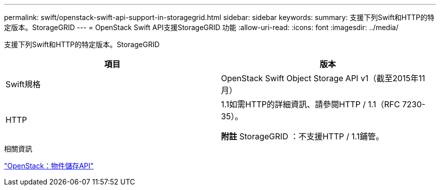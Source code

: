 ---
permalink: swift/openstack-swift-api-support-in-storagegrid.html 
sidebar: sidebar 
keywords:  
summary: 支援下列Swift和HTTP的特定版本。StorageGRID 
---
= OpenStack Swift API支援StorageGRID 功能
:allow-uri-read: 
:icons: font
:imagesdir: ../media/


[role="lead"]
支援下列Swift和HTTP的特定版本。StorageGRID

|===
| 項目 | 版本 


 a| 
Swift規格
 a| 
OpenStack Swift Object Storage API v1（截至2015年11月）



 a| 
HTTP
 a| 
1.1如需HTTP的詳細資訊、請參閱HTTP / 1.1（RFC 7230-35）。

*附註* StorageGRID ：不支援HTTP / 1.1鋪管。

|===
.相關資訊
http://docs.openstack.org/developer/swift/api/object_api_v1_overview.html["OpenStack：物件儲存API"]

